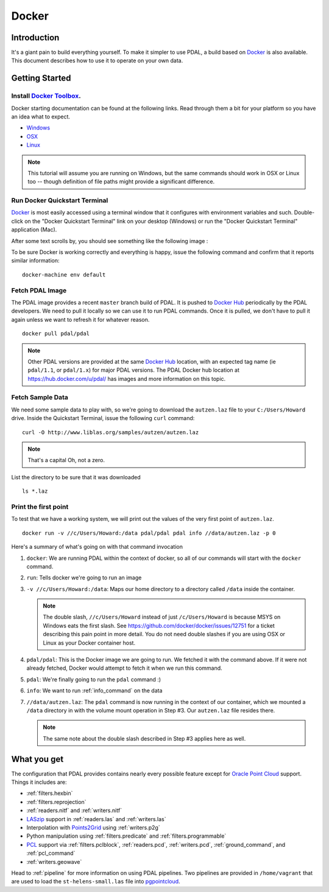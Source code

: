 .. _docker:

******************************************************************************
Docker
******************************************************************************

.. index:: Docker

Introduction
------------------------------------------------------------------------------

It's a giant pain to build everything yourself. To make it simpler to use PDAL, a
build based on `Docker`_ is also available. This document describes how
to use it to operate on your own data.


.. seealso::
    The `What is Docker <https://www.docker.com/what-docker>`__ document describes
    in more detail what exactly Docker is. Think of it as a virtualization platform
    that doesn't have to be "built" every time from scratch like a Vagrant build would.

Getting Started
------------------------------------------------------------------------------

Install `Docker Toolbox`_.
................................................................................

Docker starting documentation can be found at the following links. Read through
them a bit for your platform so you have an idea what to expect.

* `Windows <http://docs.docker.com/windows/started/>`__
* `OSX <http://docs.docker.com/mac/started/>`__
* `Linux <http://docs.docker.com/linux/started/>`__

.. _`Docker Toolbox`: https://www.docker.com/docker-toolbox

.. note::

    This tutorial will assume you are running on Windows, but the same commands should
    work in OSX or Linux too -- though definition of file paths might provide
    a significant difference.

Run Docker Quickstart Terminal
................................................................................

`Docker`_ is most easily accessed using a terminal window that it configures
with environment variables and such. Double-click on the "Docker Quickstart Terminal"
link on your desktop (Windows) or run the "Docker Quickstart Terminal" application
(Mac).

After some text scrolls by, you should see something like the following image
:

.. image:: docker-quickstart-terminal.png

To be sure Docker is working correctly and everything is happy,
issue the following command and confirm that it reports similar information:

::

    docker-machine env default

.. image:: docker-quickstart-env.png

Fetch PDAL Image
................................................................................

The PDAL image provides a recent ``master`` branch build of PDAL. It is pushed
to `Docker Hub`_ periodically by the PDAL developers. We need to pull it
locally so we can use it to run PDAL commands. Once it is pulled, we
don't have to pull it again unless we want to refresh it for
whatever reason.

::

    docker pull pdal/pdal

.. note::

    Other PDAL versions are provided at the same `Docker Hub`_ location,
    with an expected tag name (ie ``pdal/1.1``, or ``pdal/1.x``) for
    major PDAL versions. The PDAL Docker hub location at
    https://hub.docker.com/u/pdal/ has images and more information
    on this topic.

.. _`Docker Hub`: http://hub.docker.com

Fetch Sample Data
................................................................................

We need some sample data to play with, so we're going to download
the ``autzen.laz`` file to your ``C:/Users/Howard`` drive. Inside the
Quickstart Terminal, issue the following ``curl`` command:

::

    curl -O http://www.liblas.org/samples/autzen/autzen.laz

.. note::

    That's a capital Oh, not a zero.

List the directory to be sure that it was downloaded

::

    ls *.laz

Print the first point
................................................................................

To test that we have a working system, we will print out the values of the
very first point of ``autzen.laz``.

::

    docker run -v //c/Users/Howard:/data pdal/pdal pdal info //data/autzen.laz -p 0

Here's a summary of what's going on with that command invocation

1. ``docker``: We are running PDAL within the context of docker, so all of our
   commands will start with the ``docker`` command.

2. ``run``: Tells docker we're going to run an image

3. ``-v //c/Users/Howard:/data``: Maps our home directory to a directory called
   ``/data`` inside the container.

   .. note::

       The double slash, ``//c/Users/Howard`` instead of just ``/c/Users/Howard``
       is because MSYS on Windows eats the first slash. See
       https://github.com/docker/docker/issues/12751 for a ticket describing
       this pain point in more detail. You do not need double slashes
       if you are using OSX or Linux as your Docker container host.

   .. seealso::

       The `Docker Volume <https://docs.docker.com/engine/userguide/dockervolumes/>`__
       document describes mounting volumes in more detail.

4. ``pdal/pdal``: This is the Docker image we are going to run. We fetched it
   with the command above. If it were not already fetched, Docker would attempt
   to fetch it when we run this command.

5. ``pdal``: We're finally going to run the ``pdal`` command :)

6. ``info``: We want to run :ref:`info_command` on the data

7. ``//data/autzen.laz``: The ``pdal`` command is now running in the context of
   our container, which we mounted a ``/data`` directory in with the volume
   mount operation in Step #3. Our ``autzen.laz`` file resides there.

   .. note::

        The same note about the double slash described in Step #3 applies here
        as well.

.. image:: docker-print-one.png


What you get
------------------------------------------------------------------------------

The  configuration that PDAL provides contains nearly
every possible feature except for `Oracle Point Cloud`_ support. Things it
includes are:

* :ref:`filters.hexbin`
* :ref:`filters.reprojection`
* :ref:`readers.nitf` and :ref:`writers.nitf`
* `LASzip`_ support in :ref:`readers.las` and :ref:`writers.las`
* Interpolation with `Points2Grid`_ using :ref:`writers.p2g`
* Python manipulation using :ref:`filters.predicate` and :ref:`filters.programmable`
* `PCL`_ support via :ref:`filters.pclblock`, :ref:`readers.pcd`,
  :ref:`writers.pcd`, :ref:`ground_command`, and :ref:`pcl_command`
* :ref:`writers.geowave`

Head to :ref:`pipeline` for more information on using PDAL pipelines. Two pipelines
are provided in ``/home/vagrant`` that are used to load the ``st-helens-small.las``
file into `pgpointcloud`_.

.. _`Points2Grid`: https://github.com/CRREL/points2grid
.. _`Oracle Point Cloud`: http://docs.oracle.com/cd/B28359_01/appdev.111/b28400/sdo_pc_pkg_ref.htm
.. _`pgpointcloud`: https://github.com/pramsey/pointcloud

.. _`LASzip`: http://laszip.org
.. _`VirtualBox`: https://www.virtualbox.org/
.. _`GDAL`: http://gdal.org
.. _`MapServer`: http://mapserver.org
.. _`Mapnik`: http://mapnik.org
.. _`PCL`: http://www.pointclouds.org
